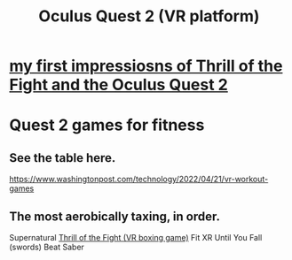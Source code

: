 :PROPERTIES:
:ID:       7d829b36-5932-41b0-b697-e9b9c8e8627a
:END:
#+title: Oculus Quest 2 (VR platform)
* [[id:04b961f6-ed58-4bbb-b50b-d06eb542fc38][my first impressiosns of Thrill of the Fight and the Oculus Quest 2]]
* Quest 2 games for fitness
  :PROPERTIES:
  :ID:       b798c848-e6ee-431e-b5ed-5b023b965992
  :END:
** See the table here.
   https://www.washingtonpost.com/technology/2022/04/21/vr-workout-games
** The most aerobically taxing, in order.
   Supernatural
   [[id:518698de-1faa-4dd9-bc70-c06bc2ab34a3][Thrill of the Fight (VR boxing game)]]
   Fit XR
   Until You Fall (swords)
   Beat Saber
